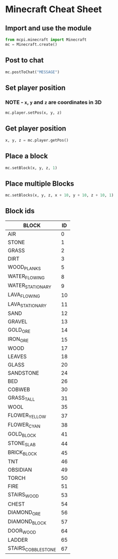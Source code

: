 #+OPTIONS: f:nil author:nil num:nil creator:nil timestamp:nil toc:nil html-style:nil
* Minecraft Cheat Sheet
** Import and use the module
#+BEGIN_SRC python
from mcpi.minecraft import Minecraft
mc = Minecraft.create()
#+END_SRC
** Post to chat
#+BEGIN_SRC python
mc.postToChat("MESSAGE")
#+END_SRC
** Set player position
*** NOTE - =x=, =y= and =z= are coordinates in 3D
#+BEGIN_SRC python
mc.player.setPos(x, y, z)
#+END_SRC
** Get player position
#+BEGIN_SRC python
x, y, z = mc.player.getPos()
#+END_SRC
** Place a block
#+BEGIN_SRC python
mc.setBlock(x, y, z, 1)
#+END_SRC
** Place multiple Blocks
#+BEGIN_SRC python
mc.setBlocks(x, y, z, x + 10, y + 10, z + 10, 1)
#+END_SRC
** Block ids
| BLOCK              | ID |
|--------------------+----|
| AIR                |  0 |
| STONE              |  1 |
| GRASS              |  2 |
| DIRT               |  3 |
| WOOD_PLANKS        |  5 |
| WATER_FLOWING      |  8 |
| WATER_STATIONARY   |  9 |
| LAVA_FLOWING       | 10 |
| LAVA_STATIONARY    | 11 |
| SAND               | 12 |
| GRAVEL             | 13 |
| GOLD_ORE           | 14 |
| IRON_ORE           | 15 |
| WOOD               | 17 |
| LEAVES             | 18 |
| GLASS              | 20 |
| SANDSTONE          | 24 |
| BED                | 26 |
| COBWEB             | 30 |
| GRASS_TALL         | 31 |
| WOOL               | 35 |
| FLOWER_YELLOW      | 37 |
| FLOWER_CYAN        | 38 |
| GOLD_BLOCK         | 41 |
| STONE_SLAB         | 44 |
| BRICK_BLOCK        | 45 |
| TNT                | 46 |
| OBSIDIAN           | 49 |
| TORCH              | 50 |
| FIRE               | 51 |
| STAIRS_WOOD        | 53 |
| CHEST              | 54 |
| DIAMOND_ORE        | 56 |
| DIAMOND_BLOCK      | 57 |
| DOOR_WOOD          | 64 |
| LADDER             | 65 |
| STAIRS_COBBLESTONE | 67 |
